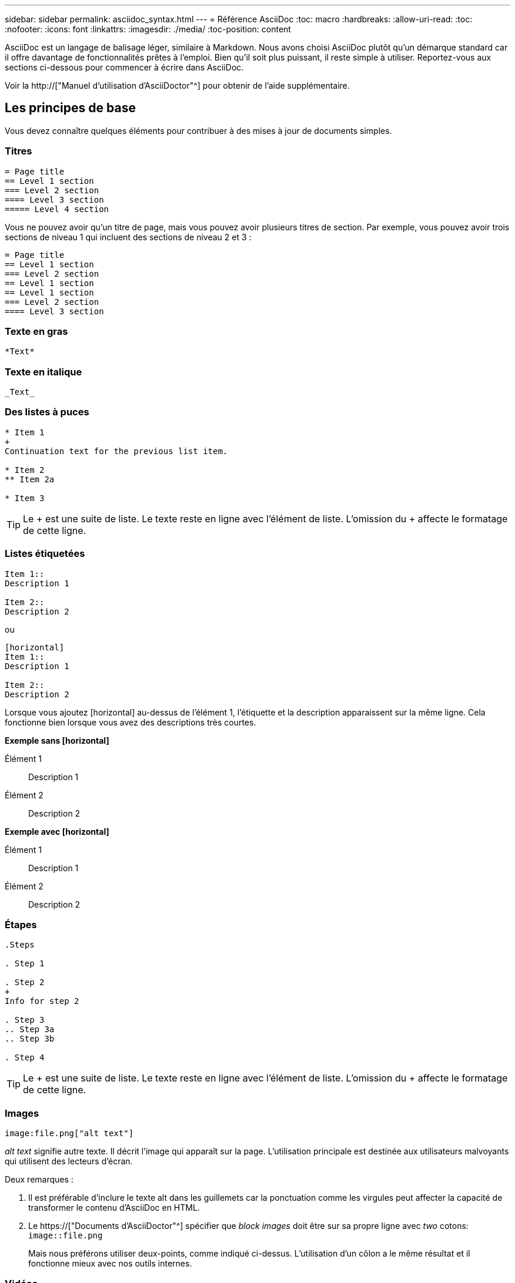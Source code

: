 ---
sidebar: sidebar 
permalink: asciidoc_syntax.html 
---
= Référence AsciiDoc
:toc: macro
:hardbreaks:
:allow-uri-read: 
:toc: 
:nofooter: 
:icons: font
:linkattrs: 
:imagesdir: ./media/
:toc-position: content


[role="lead"]
AsciiDoc est un langage de balisage léger, similaire à Markdown. Nous avons choisi AsciiDoc plutôt qu'un démarque standard car il offre davantage de fonctionnalités prêtes à l'emploi. Bien qu'il soit plus puissant, il reste simple à utiliser. Reportez-vous aux sections ci-dessous pour commencer à écrire dans AsciiDoc.

Voir la http://["Manuel d'utilisation d'AsciiDoctor"^] pour obtenir de l'aide supplémentaire.



== Les principes de base

Vous devez connaître quelques éléments pour contribuer à des mises à jour de documents simples.



=== Titres

....
= Page title
== Level 1 section
=== Level 2 section
==== Level 3 section
===== Level 4 section
....
Vous ne pouvez avoir qu'un titre de page, mais vous pouvez avoir plusieurs titres de section. Par exemple, vous pouvez avoir trois sections de niveau 1 qui incluent des sections de niveau 2 et 3 :

....
= Page title
== Level 1 section
=== Level 2 section
== Level 1 section
== Level 1 section
=== Level 2 section
==== Level 3 section
....


=== Texte en gras

....
*Text*
....


=== Texte en italique

....
_Text_
....


=== Des listes à puces

....
* Item 1
+
Continuation text for the previous list item.

* Item 2
** Item 2a

* Item 3
....

TIP: Le + est une suite de liste. Le texte reste en ligne avec l'élément de liste. L'omission du + affecte le formatage de cette ligne.



=== Listes étiquetées

....
Item 1::
Description 1

Item 2::
Description 2
....
ou

....
[horizontal]
Item 1::
Description 1

Item 2::
Description 2
....
Lorsque vous ajoutez [horizontal] au-dessus de l'élément 1, l'étiquette et la description apparaissent sur la même ligne. Cela fonctionne bien lorsque vous avez des descriptions très courtes.

*Exemple sans [horizontal]*

Élément 1:: Description 1
Élément 2:: Description 2


*Exemple avec [horizontal]*

Élément 1:: Description 1
Élément 2:: Description 2




=== Étapes

....
.Steps

. Step 1

. Step 2
+
Info for step 2

. Step 3
.. Step 3a
.. Step 3b

. Step 4
....

TIP: Le + est une suite de liste. Le texte reste en ligne avec l'élément de liste. L'omission du + affecte le formatage de cette ligne.



=== Images

....
image:file.png["alt text"]
....
_alt text_ signifie autre texte. Il décrit l'image qui apparaît sur la page. L'utilisation principale est destinée aux utilisateurs malvoyants qui utilisent des lecteurs d'écran.

Deux remarques :

. Il est préférable d'inclure le texte alt dans les guillemets car la ponctuation comme les virgules peut affecter la capacité de transformer le contenu d'AsciiDoc en HTML.
. Le https://["Documents d'AsciiDoctor"^] spécifier que _block images_ doit être sur sa propre ligne avec _two_ cotons: `image::file.png`
+
Mais nous préférons utiliser deux-points, comme indiqué ci-dessus. L'utilisation d'un côlon a le même résultat et il fonctionne mieux avec nos outils internes.





=== Vidéos

Hébergé sur YouTube :

....
video::id[youtube]
....
Hébergé localement dans GitHub :

....
video::file.mp4
....


=== Liens

La syntaxe à utiliser dépend de ce que vous associez à :

* <<Lien vers un site externe>>
* <<Lien vers une section sur la même page>>
* <<Lien vers une autre page du document>>




==== Lien vers un site externe

....
url[link text^]
....
^ ouvre le lien dans un nouvel onglet de navigateur.



==== Lien vers une section sur la même page

....
<<section_title>>
....
Par exemple :

....
For more details, see <<Headings>>.
....
Le texte du lien peut être autre chose que le titre de la section :

....
<<section_title,Different link text>>
....
Par exemple :

....
<<Headings,Learn the syntax for headings>>.
....


==== Lien vers une autre page du document

Le fichier doit se trouver dans le même référentiel GitHub :

....
link:<file_name>.html[Link text]
....
Pour créer un lien direct vers une section du fichier, ajoutez un hachage (#) et le titre de la section :

....
link:<file_name>.html#<section-name-using-dashes-and-all-lower-case>[Link text]
....
Par exemple :

....
link:style.html#use-simple-words[Use simple words]
....


=== Remarques, conseils et mises en garde

Vous pouvez attirer l'attention sur certaines affirmations en utilisant des notes, des conseils ou des mises en garde. Formatez-les comme suit :

....
NOTE: text

TIP: text

CAUTION: text
....
Utilisez chacune de ces solutions avec parcimonie. Vous ne voulez pas créer de pages pleines de notes et de conseils. Ils deviennent moins significatifs si vous le faites.

Voici à quoi ressemble chacun de ces éléments lorsque le contenu d'AsciiDoc est transformé en HTML:


NOTE: Ceci est une note. Il contient des informations supplémentaires qu'un lecteur peut avoir besoin de connaître.


TIP: Un conseil fournit des informations utiles qui peuvent aider un utilisateur à faire quelque chose ou à comprendre quelque chose.


CAUTION: Une mise en garde conseille au lecteur d'agir avec précaution. Utilisez-le dans de rares circonstances.



== Des produits de pointe

Si vous créez un nouveau contenu, vous devrez passer en revue cette section pour obtenir des détails de grande valeur.



=== En-têtes de document

Chaque fichier AsciiDoc comprend deux types d'en-têtes. La première est pour GitHub et la seconde pour AsciiDoctor, qui est l'outil de publication qui transforme le contenu d'AsciiDoc en HTML.

L'en-tête GitHub est le tout premier ensemble de contenu du fichier .adoc. Il doit inclure les éléments suivants :

....
---
sidebar: sidebar
permalink: <file_name>.html
keywords: keyword1, keyword2, keyword3, keyword4, keyword5
summary: "A summary."
---
....
Les mots-clés et le résumé affectent directement les résultats de la recherche. En fait, le résumé s'affiche dans les résultats de la recherche. Vous devez vous assurer qu'il est convivial. La meilleure pratique consiste à faire en miroir le résumé de votre paragraphe principal.


TIP: Il est préférable d'inclure le résumé dans les citations parce que la ponctuation comme les cotons peut affecter la capacité de transformer le contenu d'AsciiDoc en HTML.

L'en-tête suivant passe directement sous le titre du document (voir <<Titres>>). Cet en-tête doit inclure les éléments suivants :

....
:hardbreaks:
:nofooter:
:icons: font
:linkattrs:
:imagesdir: ./media/
....
Vous n'aurez pas besoin de toucher les paramètres de ce titre. Collez-le et oubliez-le.



=== Paragraphe principal

Le premier paragraphe qui apparaît sous le titre du document doit inclure la syntaxe suivante directement au-dessus :

....
[.lead]
This is my lead paragraph for this content.
....
[.lead] applique le formatage CSS au paragraphe principal, qui a un format différent du texte qui le suit.



=== Tableaux

La syntaxe d'une table de base est la suivante :

....
[cols=2*,options="header",cols="25,75"]
|===
| heading column 1
| heading column 2
| row 1 column 1 | row 1 column 2
| row 2 column 1 | row 2 column 2
|===
....
Il existe plusieurs_ façons de formater une table. Reportez-vous à la https://["Manuel d'utilisation d'AsciiDoctor"^] pour obtenir de l'aide supplémentaire.


TIP: Si une cellule contient du contenu formaté comme des listes à puces, il est préférable d'ajouter un « a » dans l'en-tête de colonne pour activer le formatage. Par exemple : [cols=« 2,2,4a » options=« header »]

https://["Voir la référence rapide de la syntaxe AsciiDoc pour plus d'exemples de tableau"^].



=== En-têtes des tâches

Si vous expliquez comment effectuer une tâche, vous pouvez inclure des informations préliminaires avant de passer aux étapes. Vous devrez peut-être dire ce qu'il faut faire après avoir terminé les étapes. Si vous le faites, il est préférable d'organiser ces informations à l'aide des en-têtes, ce qui permet la numérisation.

Utilisez les en-têtes suivants si nécessaire :

.Ce dont vous avez besoin
_Les informations dont l'utilisateur a besoin pour terminer la tâche._

.Description de la tâche
_Quelques informations contextuelles supplémentaires que l'utilisateur peut avoir besoin de connaître sur cette tâche._

.Étapes
_Étapes individuelles pour terminer la tâche._

.Et la suite ?
_Que doit faire l'utilisateur._

Chacun de ces éléments devrait comprendre un . juste avant le texte, comme ainsi :

....
.What you'll need
.About this task
.Steps
.What's next?
....
Cette syntaxe applique le texte en gras dans une police plus grande.



=== Syntaxe de commande

Lors de l'entrée de commande, placez la commande entre ` pour appliquer une police à espacement fixe :

....
`volume show -is-encrypted true`
....
Voici à quoi ressemble ce qui suit :

`volume show -is-encrypted true`

Pour des exemples de sortie de commande ou de commande, utilisez la syntaxe suivante :

....
----
cluster2::> volume show -is-encrypted true

Vserver  Volume  Aggregate  State  Type  Size  Available  Used
-------  ------  ---------  -----  ----  -----  --------- ----
vs1      vol1    aggr2     online    RW  200GB    160.0GB  20%
----
....
Les quatre tirets vous permettent d'entrer des lignes de texte distinctes qui s'affichent ensemble. Voici le résultat :

[listing]
----
cluster2::> volume show -is-encrypted true

Vserver  Volume  Aggregate  State  Type  Size  Available  Used
-------  ------  ---------  -----  ----  -----  --------- ----
vs1      vol1    aggr2     online    RW  200GB    160.0GB  20%
----


=== Texte variable

Dans les commandes et la sortie de commande, placez le texte variable entre les traits de soulignement pour appliquer l'italique.

....
`vserver nfs modify -vserver _name_ -showmount enabled`
....
Voici à quoi ressemble cette commande et le texte variable :

`vserver nfs modify -vserver _name_ -showmount enabled`


NOTE: Les traits de soulignement ne sont pas pris en charge avec la mise en évidence de la syntaxe de code pour le moment.



=== Mise en surbrillance de la syntaxe du code

La mise en évidence de la syntaxe de code fournit une solution orientée développeur pour documenter les langages les plus courants.

*Exemple de sortie 1*

[source, http]
----
POST https://netapp-cloud-account.auth0.com/oauth/token
Header: Content-Type: application/json
Body:
{
              "username": "<user_email>",
              "scope": "profile",
              "audience": "https://api.cloud.netapp.com",
              "client_id": "UaVhOIXMWQs5i1WdDxauXe5Mqkb34NJQ",
              "grant_type": "password",
              "password": "<user_password>"
}
----
*Exemple de sortie 2*

[source, json]
----
[
    {
        "header": {
            "requestId": "init",
            "clientId": "init",
            "agentId": "init"
        },
        "payload": {
            "init": {}
        },
        "id": "5801"
    }
]
----
*Langues prises en charge*

* bash
* gondolage
* https
* json
* powershell
* puppet
* python
* yaml


*Mise en œuvre*

Copiez et collez la syntaxe suivante, puis ajoutez une langue prise en charge et le code :

....
[source,<language>]
<code>
....
Par exemple :

....
[source,curl]
curl -s https:///v1/ \
-H accept:application/json \
-H "Content-type: application/json" \
-H api-key: \
-H secret-key: \
-X [GET,POST,PUT,DELETE]
....


=== Réutilisation du contenu

Si vous avez un morceau de contenu qui est répété sur différentes pages, vous pouvez facilement l'écrire une fois et le réutiliser à travers ces pages. La réutilisation peut s'effectuer à partir d'un même référentiel et entre plusieurs référentiels. Voici comment le système fonctionne.

. Créez un dossier dans votre référentiel nommé _include
+
https://["Par exemple, nous vous intéressons au référentiel NetApp Cloud Tiering"^].

. Ajoutez un fichier .adoc dans ce dossier qui comprend le contenu que vous souhaitez réutiliser.
+
Il peut s'agir d'une phrase, d'une liste, d'un tableau, d'une ou de plusieurs sections, etc. N'incluez rien d'autre dans le fichier --aucun en-tête ou n'importe quoi.

. Accédez maintenant aux fichiers où vous souhaitez réutiliser ce contenu.
. Si vous réutilisez le contenu à partir du référentiel _same_ GitHub, utilisez la syntaxe suivante sur une ligne :
+
 include::_include/<filename>.adoc[]
+
Par exemple :

+
 include::_include/s3regions.adoc[]
. Si vous réutilisez le contenu dans un référentiel _differe_, utilisez la syntaxe suivante sur une ligne en soi :
+
 include::https://raw.githubusercontent.com/NetAppDocs/<reponame>/main/_include/<filename>.adoc[]
+
Par exemple :

+
 include::https://raw.githubusercontent.com/NetAppDocs/cloud-tiering/main/_include/s3regions.adoc[]


C'est tout !

Si vous souhaitez en savoir plus sur la directive « inclure », https://["Consultez le manuel d'utilisation d'AsciiDoctor"^].

